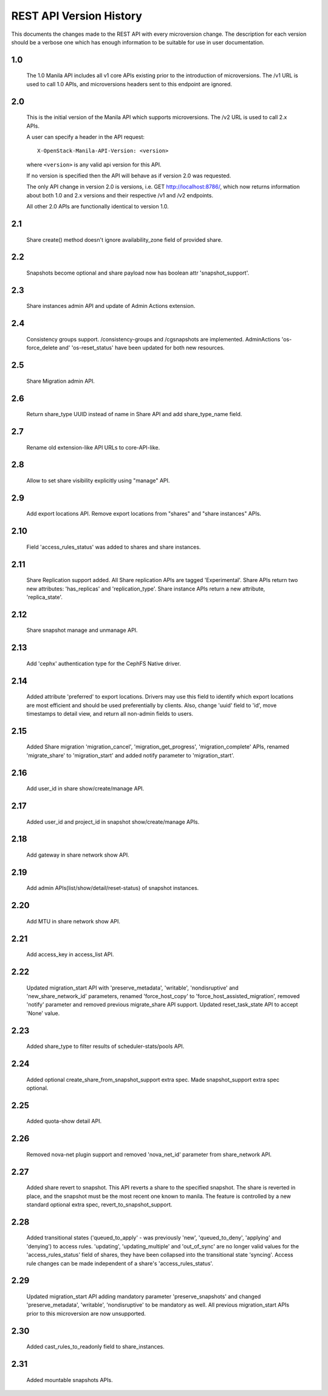 REST API Version History
========================

This documents the changes made to the REST API with every
microversion change. The description for each version should be a
verbose one which has enough information to be suitable for use in
user documentation.

1.0
---
  The 1.0 Manila API includes all v1 core APIs existing prior to
  the introduction of microversions.  The /v1 URL is used to call
  1.0 APIs, and microversions headers sent to this endpoint are
  ignored.

2.0
---
  This is the initial version of the Manila API which supports
  microversions.  The /v2 URL is used to call 2.x APIs.

  A user can specify a header in the API request::

    X-OpenStack-Manila-API-Version: <version>

  where ``<version>`` is any valid api version for this API.

  If no version is specified then the API will behave as if version 2.0
  was requested.

  The only API change in version 2.0 is versions, i.e.
  GET http://localhost:8786/, which now returns information about
  both 1.0 and 2.x versions and their respective /v1 and /v2 endpoints.

  All other 2.0 APIs are functionally identical to version 1.0.

2.1
---
  Share create() method doesn't ignore availability_zone field of provided
  share.

2.2
---
  Snapshots become optional and share payload now has
  boolean attr 'snapshot_support'.

2.3
---
  Share instances admin API and update of Admin Actions extension.

2.4
---
  Consistency groups support. /consistency-groups and /cgsnapshots are
  implemented. AdminActions 'os-force_delete and' 'os-reset_status' have been
  updated for both new resources.

2.5
---
  Share Migration admin API.

2.6
---
  Return share_type UUID instead of name in Share API and add share_type_name
  field.

2.7
---
  Rename old extension-like API URLs to core-API-like.

2.8
---
  Allow to set share visibility explicitly using "manage" API.

2.9
---
  Add export locations API. Remove export locations from "shares" and
  "share instances" APIs.

2.10
----
  Field 'access_rules_status' was added to shares and share instances.

2.11
----
  Share Replication support added. All Share replication APIs are tagged
  'Experimental'. Share APIs return two new attributes: 'has_replicas' and
  'replication_type'. Share instance APIs return a new attribute,
  'replica_state'.

2.12
----
  Share snapshot manage and unmanage API.

2.13
----
  Add 'cephx' authentication type for the CephFS Native driver.

2.14
----
  Added attribute 'preferred' to export locations.  Drivers may use this
  field to identify which export locations are most efficient and should be
  used preferentially by clients.  Also, change 'uuid' field to 'id', move
  timestamps to detail view, and return all non-admin fields to users.

2.15
----
  Added Share migration 'migration_cancel', 'migration_get_progress',
  'migration_complete' APIs, renamed 'migrate_share' to 'migration_start' and
  added notify parameter to 'migration_start'.

2.16
----
  Add user_id in share show/create/manage API.

2.17
----
  Added user_id and project_id in snapshot show/create/manage APIs.

2.18
----
  Add gateway in share network show API.

2.19
----
  Add admin APIs(list/show/detail/reset-status) of snapshot instances.

2.20
----
  Add MTU in share network show API.

2.21
----
  Add access_key in access_list API.

2.22
----
  Updated migration_start API with 'preserve_metadata', 'writable',
  'nondisruptive' and 'new_share_network_id' parameters, renamed
  'force_host_copy' to 'force_host_assisted_migration', removed 'notify'
  parameter and removed previous migrate_share API support. Updated
  reset_task_state API to accept 'None' value.

2.23
----
  Added share_type to filter results of scheduler-stats/pools API.

2.24
----
  Added optional create_share_from_snapshot_support extra spec. Made
  snapshot_support extra spec optional.

2.25
----
  Added quota-show detail API.

2.26
----
  Removed nova-net plugin support and removed 'nova_net_id' parameter from
  share_network API.

2.27
----
  Added share revert to snapshot. This API reverts a share to the specified
  snapshot. The share is reverted in place, and the snapshot must be the most
  recent one known to manila. The feature is controlled by a new standard
  optional extra spec, revert_to_snapshot_support.

2.28
----
  Added transitional states ('queued_to_apply' - was previously 'new',
  'queued_to_deny', 'applying' and 'denying') to access rules.
  'updating', 'updating_multiple' and 'out_of_sync' are no longer valid
  values for the 'access_rules_status' field of shares, they have
  been collapsed into the transitional state 'syncing'. Access rule changes
  can be made independent of a share's 'access_rules_status'.

2.29
----
  Updated migration_start API adding mandatory parameter 'preserve_snapshots'
  and changed 'preserve_metadata', 'writable', 'nondisruptive' to be mandatory
  as well. All previous migration_start APIs prior to this microversion are now
  unsupported.

2.30
----
  Added cast_rules_to_readonly field to share_instances.

2.31
----
  Added mountable snapshots APIs.
